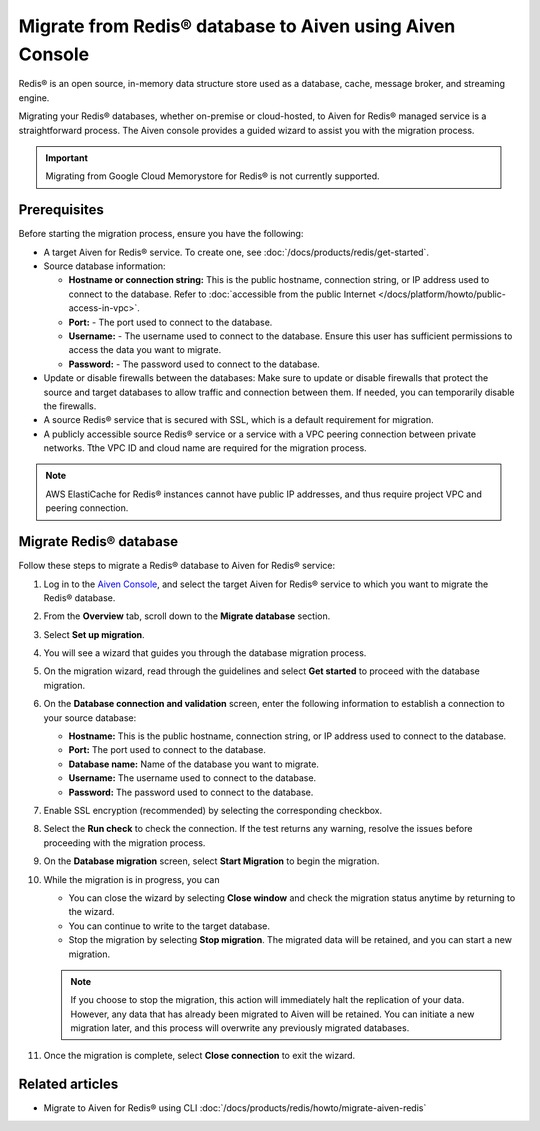 Migrate from Redis® database to Aiven using Aiven Console
==========================================================

Redis® is an open source, in-memory data structure store used as a database, cache, message broker, and streaming engine. 

Migrating your Redis® databases, whether on-premise or cloud-hosted, to Aiven for Redis® managed service is a straightforward process. The Aiven console provides a guided wizard to assist you with the migration process.

.. Important::

    Migrating from Google Cloud Memorystore for Redis® is not currently supported.


Prerequisites
-------------
Before starting the migration process, ensure you have the following: 

* A target Aiven for Redis® service. To create one, see :doc:`/docs/products/redis/get-started`.
* Source database information:

  * **Hostname or connection string:** This is the public hostname, connection string, or IP address used to connect to the database. Refer to :doc:`accessible from the public Internet </docs/platform/howto/public-access-in-vpc>`.
  * **Port:** - The port used to connect to the database. 
  * **Username:** - The username used to connect to the database. Ensure this user has sufficient permissions to access the data you want to migrate.
  * **Password:** - The password used to connect to the database.

* Update or disable firewalls between the databases: Make sure to update or disable firewalls that protect the source and target databases to allow traffic and connection between them. If needed, you can temporarily disable the firewalls.
* A source Redis® service that is secured with SSL, which is a default requirement for migration.
* A publicly accessible source Redis® service or a service with a VPC peering connection between private networks. Tthe VPC ID and cloud name are required for the migration process.

.. Note::
    AWS ElastiCache for Redis® instances cannot have public IP addresses, and thus require project VPC and peering connection.

Migrate Redis® database
------------------------

Follow these steps to migrate a Redis® database to Aiven for Redis® service: 

1. Log in to the `Aiven Console <https://console.aiven.io/>`_, and select the target Aiven for Redis® service to which you want to migrate the Redis® database. 
2. From the **Overview** tab, scroll down to the **Migrate database** section. 
3. Select **Set up migration**.
4. You will see a wizard that guides you through the database migration process. 
5. On the migration wizard, read through the guidelines and select **Get started** to proceed with the database migration.
6. On the **Database connection and validation** screen, enter the following information to establish a connection to your source database:
   
   * **Hostname:** This is the public hostname, connection string, or IP address used to connect to the database.
   * **Port:** The port used to connect to the database.
   * **Database name:** Name of the database you want to migrate.
   * **Username:** The username used to connect to the database.
   * **Password:** The password used to connect to the database.

7. Enable SSL encryption (recommended) by selecting the corresponding checkbox.
8. Select the **Run check** to check the connection. If the test returns any warning, resolve the issues before proceeding with the migration process.
9.  On the **Database migration** screen, select **Start Migration** to begin the migration.
10. While the migration is in progress, you can
    
    * You can close the wizard by selecting **Close window** and check the migration status anytime by returning to the wizard. 
    * You can continue to write to the target database.
    * Stop the migration by selecting **Stop migration**. The migrated data will be retained, and you can start a new migration.
    
    .. note:: 
        If you choose to stop the migration, this action will immediately halt the replication of your data. However, any data that has already been migrated to Aiven will be retained. You can initiate a new migration later, and this process will overwrite any previously migrated databases.

11. Once the migration is complete, select **Close connection** to exit the wizard.

Related articles
----------------

* Migrate to Aiven for Redis® using CLI :doc:`/docs/products/redis/howto/migrate-aiven-redis` 

